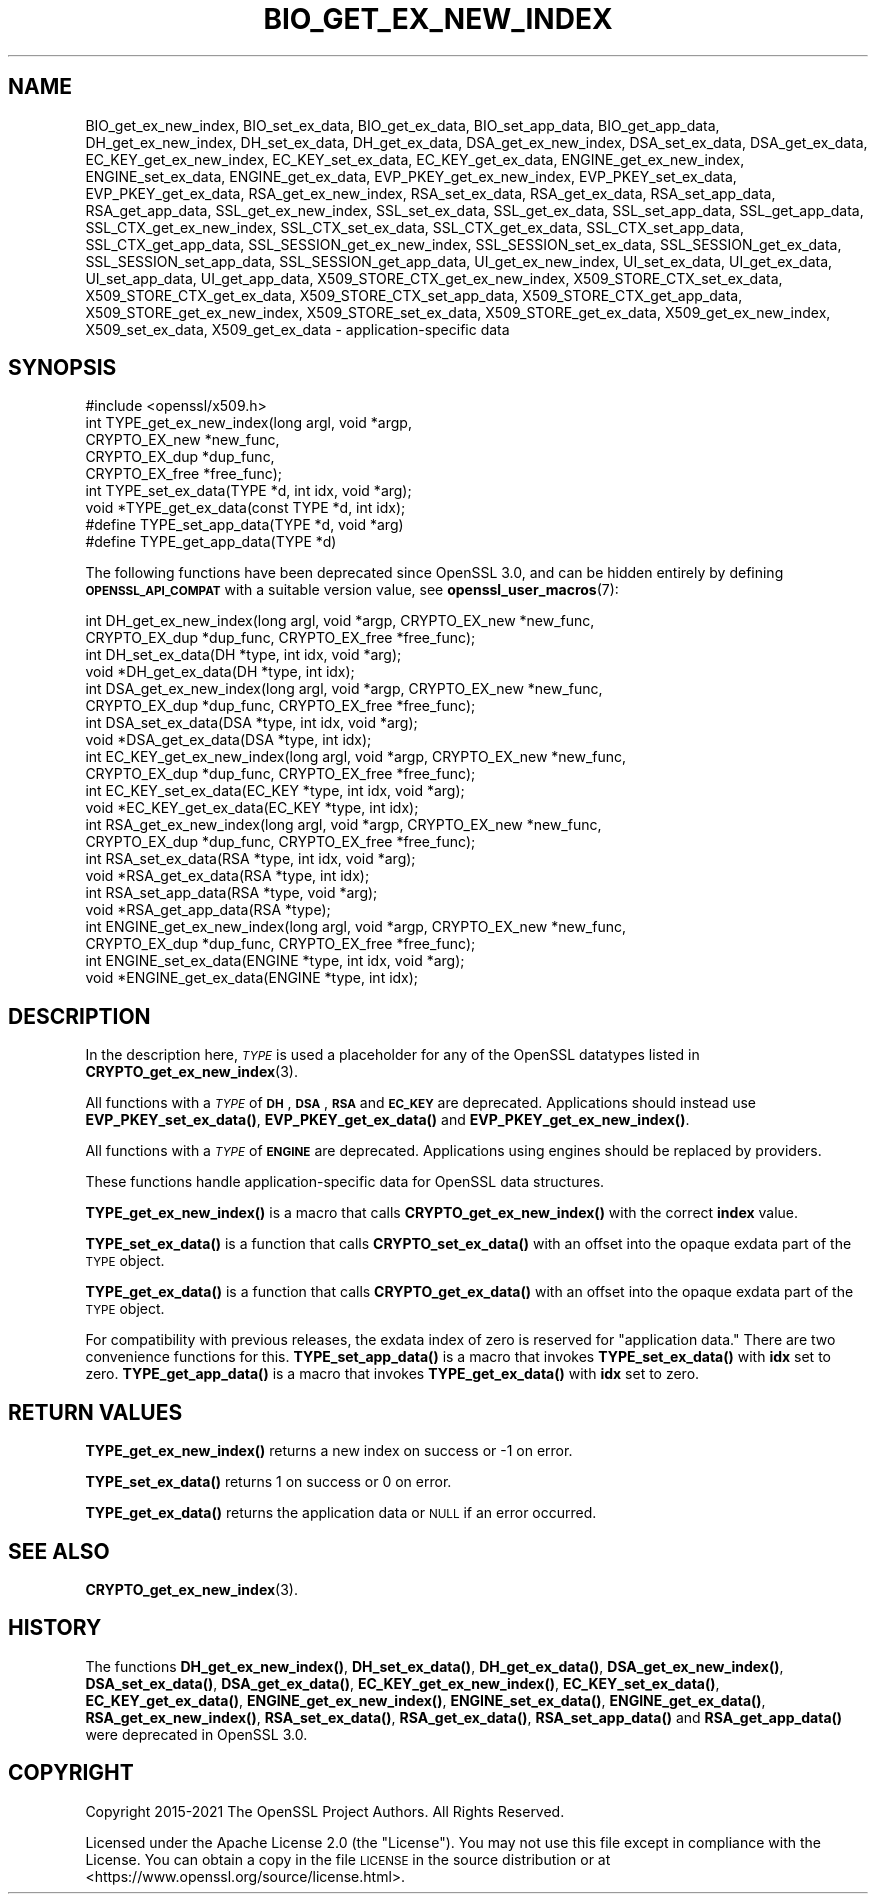 .\" Automatically generated by Pod::Man 4.11 (Pod::Simple 3.35)
.\"
.\" Standard preamble:
.\" ========================================================================
.de Sp \" Vertical space (when we can't use .PP)
.if t .sp .5v
.if n .sp
..
.de Vb \" Begin verbatim text
.ft CW
.nf
.ne \\$1
..
.de Ve \" End verbatim text
.ft R
.fi
..
.\" Set up some character translations and predefined strings.  \*(-- will
.\" give an unbreakable dash, \*(PI will give pi, \*(L" will give a left
.\" double quote, and \*(R" will give a right double quote.  \*(C+ will
.\" give a nicer C++.  Capital omega is used to do unbreakable dashes and
.\" therefore won't be available.  \*(C` and \*(C' expand to `' in nroff,
.\" nothing in troff, for use with C<>.
.tr \(*W-
.ds C+ C\v'-.1v'\h'-1p'\s-2+\h'-1p'+\s0\v'.1v'\h'-1p'
.ie n \{\
.    ds -- \(*W-
.    ds PI pi
.    if (\n(.H=4u)&(1m=24u) .ds -- \(*W\h'-12u'\(*W\h'-12u'-\" diablo 10 pitch
.    if (\n(.H=4u)&(1m=20u) .ds -- \(*W\h'-12u'\(*W\h'-8u'-\"  diablo 12 pitch
.    ds L" ""
.    ds R" ""
.    ds C` ""
.    ds C' ""
'br\}
.el\{\
.    ds -- \|\(em\|
.    ds PI \(*p
.    ds L" ``
.    ds R" ''
.    ds C`
.    ds C'
'br\}
.\"
.\" Escape single quotes in literal strings from groff's Unicode transform.
.ie \n(.g .ds Aq \(aq
.el       .ds Aq '
.\"
.\" If the F register is >0, we'll generate index entries on stderr for
.\" titles (.TH), headers (.SH), subsections (.SS), items (.Ip), and index
.\" entries marked with X<> in POD.  Of course, you'll have to process the
.\" output yourself in some meaningful fashion.
.\"
.\" Avoid warning from groff about undefined register 'F'.
.de IX
..
.nr rF 0
.if \n(.g .if rF .nr rF 1
.if (\n(rF:(\n(.g==0)) \{\
.    if \nF \{\
.        de IX
.        tm Index:\\$1\t\\n%\t"\\$2"
..
.        if !\nF==2 \{\
.            nr % 0
.            nr F 2
.        \}
.    \}
.\}
.rr rF
.\"
.\" Accent mark definitions (@(#)ms.acc 1.5 88/02/08 SMI; from UCB 4.2).
.\" Fear.  Run.  Save yourself.  No user-serviceable parts.
.    \" fudge factors for nroff and troff
.if n \{\
.    ds #H 0
.    ds #V .8m
.    ds #F .3m
.    ds #[ \f1
.    ds #] \fP
.\}
.if t \{\
.    ds #H ((1u-(\\\\n(.fu%2u))*.13m)
.    ds #V .6m
.    ds #F 0
.    ds #[ \&
.    ds #] \&
.\}
.    \" simple accents for nroff and troff
.if n \{\
.    ds ' \&
.    ds ` \&
.    ds ^ \&
.    ds , \&
.    ds ~ ~
.    ds /
.\}
.if t \{\
.    ds ' \\k:\h'-(\\n(.wu*8/10-\*(#H)'\'\h"|\\n:u"
.    ds ` \\k:\h'-(\\n(.wu*8/10-\*(#H)'\`\h'|\\n:u'
.    ds ^ \\k:\h'-(\\n(.wu*10/11-\*(#H)'^\h'|\\n:u'
.    ds , \\k:\h'-(\\n(.wu*8/10)',\h'|\\n:u'
.    ds ~ \\k:\h'-(\\n(.wu-\*(#H-.1m)'~\h'|\\n:u'
.    ds / \\k:\h'-(\\n(.wu*8/10-\*(#H)'\z\(sl\h'|\\n:u'
.\}
.    \" troff and (daisy-wheel) nroff accents
.ds : \\k:\h'-(\\n(.wu*8/10-\*(#H+.1m+\*(#F)'\v'-\*(#V'\z.\h'.2m+\*(#F'.\h'|\\n:u'\v'\*(#V'
.ds 8 \h'\*(#H'\(*b\h'-\*(#H'
.ds o \\k:\h'-(\\n(.wu+\w'\(de'u-\*(#H)/2u'\v'-.3n'\*(#[\z\(de\v'.3n'\h'|\\n:u'\*(#]
.ds d- \h'\*(#H'\(pd\h'-\w'~'u'\v'-.25m'\f2\(hy\fP\v'.25m'\h'-\*(#H'
.ds D- D\\k:\h'-\w'D'u'\v'-.11m'\z\(hy\v'.11m'\h'|\\n:u'
.ds th \*(#[\v'.3m'\s+1I\s-1\v'-.3m'\h'-(\w'I'u*2/3)'\s-1o\s+1\*(#]
.ds Th \*(#[\s+2I\s-2\h'-\w'I'u*3/5'\v'-.3m'o\v'.3m'\*(#]
.ds ae a\h'-(\w'a'u*4/10)'e
.ds Ae A\h'-(\w'A'u*4/10)'E
.    \" corrections for vroff
.if v .ds ~ \\k:\h'-(\\n(.wu*9/10-\*(#H)'\s-2\u~\d\s+2\h'|\\n:u'
.if v .ds ^ \\k:\h'-(\\n(.wu*10/11-\*(#H)'\v'-.4m'^\v'.4m'\h'|\\n:u'
.    \" for low resolution devices (crt and lpr)
.if \n(.H>23 .if \n(.V>19 \
\{\
.    ds : e
.    ds 8 ss
.    ds o a
.    ds d- d\h'-1'\(ga
.    ds D- D\h'-1'\(hy
.    ds th \o'bp'
.    ds Th \o'LP'
.    ds ae ae
.    ds Ae AE
.\}
.rm #[ #] #H #V #F C
.\" ========================================================================
.\"
.IX Title "BIO_GET_EX_NEW_INDEX 3ossl"
.TH BIO_GET_EX_NEW_INDEX 3ossl "2023-05-30" "3.0.9" "OpenSSL"
.\" For nroff, turn off justification.  Always turn off hyphenation; it makes
.\" way too many mistakes in technical documents.
.if n .ad l
.nh
.SH "NAME"
BIO_get_ex_new_index, BIO_set_ex_data, BIO_get_ex_data,
BIO_set_app_data, BIO_get_app_data,
DH_get_ex_new_index, DH_set_ex_data, DH_get_ex_data,
DSA_get_ex_new_index, DSA_set_ex_data, DSA_get_ex_data,
EC_KEY_get_ex_new_index, EC_KEY_set_ex_data, EC_KEY_get_ex_data,
ENGINE_get_ex_new_index, ENGINE_set_ex_data, ENGINE_get_ex_data,
EVP_PKEY_get_ex_new_index, EVP_PKEY_set_ex_data, EVP_PKEY_get_ex_data,
RSA_get_ex_new_index, RSA_set_ex_data, RSA_get_ex_data,
RSA_set_app_data, RSA_get_app_data,
SSL_get_ex_new_index, SSL_set_ex_data, SSL_get_ex_data,
SSL_set_app_data, SSL_get_app_data,
SSL_CTX_get_ex_new_index, SSL_CTX_set_ex_data, SSL_CTX_get_ex_data,
SSL_CTX_set_app_data, SSL_CTX_get_app_data,
SSL_SESSION_get_ex_new_index, SSL_SESSION_set_ex_data, SSL_SESSION_get_ex_data,
SSL_SESSION_set_app_data, SSL_SESSION_get_app_data,
UI_get_ex_new_index, UI_set_ex_data, UI_get_ex_data,
UI_set_app_data, UI_get_app_data,
X509_STORE_CTX_get_ex_new_index, X509_STORE_CTX_set_ex_data, X509_STORE_CTX_get_ex_data,
X509_STORE_CTX_set_app_data, X509_STORE_CTX_get_app_data,
X509_STORE_get_ex_new_index, X509_STORE_set_ex_data, X509_STORE_get_ex_data,
X509_get_ex_new_index, X509_set_ex_data, X509_get_ex_data
\&\- application\-specific data
.SH "SYNOPSIS"
.IX Header "SYNOPSIS"
.Vb 1
\& #include <openssl/x509.h>
\&
\& int TYPE_get_ex_new_index(long argl, void *argp,
\&                           CRYPTO_EX_new *new_func,
\&                           CRYPTO_EX_dup *dup_func,
\&                           CRYPTO_EX_free *free_func);
\&
\& int TYPE_set_ex_data(TYPE *d, int idx, void *arg);
\&
\& void *TYPE_get_ex_data(const TYPE *d, int idx);
\&
\& #define TYPE_set_app_data(TYPE *d, void *arg)
\& #define TYPE_get_app_data(TYPE *d)
.Ve
.PP
The following functions have been deprecated since OpenSSL 3.0, and can be
hidden entirely by defining \fB\s-1OPENSSL_API_COMPAT\s0\fR with a suitable version value,
see \fBopenssl_user_macros\fR\|(7):
.PP
.Vb 10
\& int DH_get_ex_new_index(long argl, void *argp, CRYPTO_EX_new *new_func,
\&                         CRYPTO_EX_dup *dup_func, CRYPTO_EX_free *free_func);
\& int DH_set_ex_data(DH *type, int idx, void *arg);
\& void *DH_get_ex_data(DH *type, int idx);
\& int DSA_get_ex_new_index(long argl, void *argp, CRYPTO_EX_new *new_func,
\&                          CRYPTO_EX_dup *dup_func, CRYPTO_EX_free *free_func);
\& int DSA_set_ex_data(DSA *type, int idx, void *arg);
\& void *DSA_get_ex_data(DSA *type, int idx);
\& int EC_KEY_get_ex_new_index(long argl, void *argp, CRYPTO_EX_new *new_func,
\&                             CRYPTO_EX_dup *dup_func, CRYPTO_EX_free *free_func);
\& int EC_KEY_set_ex_data(EC_KEY *type, int idx, void *arg);
\& void *EC_KEY_get_ex_data(EC_KEY *type, int idx);
\& int RSA_get_ex_new_index(long argl, void *argp, CRYPTO_EX_new *new_func,
\&                          CRYPTO_EX_dup *dup_func, CRYPTO_EX_free *free_func);
\& int RSA_set_ex_data(RSA *type, int idx, void *arg);
\& void *RSA_get_ex_data(RSA *type, int idx);
\& int RSA_set_app_data(RSA *type, void *arg);
\& void *RSA_get_app_data(RSA *type);
\& int ENGINE_get_ex_new_index(long argl, void *argp, CRYPTO_EX_new *new_func,
\&                             CRYPTO_EX_dup *dup_func, CRYPTO_EX_free *free_func);
\& int ENGINE_set_ex_data(ENGINE *type, int idx, void *arg);
\& void *ENGINE_get_ex_data(ENGINE *type, int idx);
.Ve
.SH "DESCRIPTION"
.IX Header "DESCRIPTION"
In the description here, \fI\s-1TYPE\s0\fR is used a placeholder
for any of the OpenSSL datatypes listed in \fBCRYPTO_get_ex_new_index\fR\|(3).
.PP
All functions with a \fI\s-1TYPE\s0\fR of \fB\s-1DH\s0\fR, \fB\s-1DSA\s0\fR, \fB\s-1RSA\s0\fR and \fB\s-1EC_KEY\s0\fR are deprecated.
Applications should instead use \fBEVP_PKEY_set_ex_data()\fR,
\&\fBEVP_PKEY_get_ex_data()\fR and \fBEVP_PKEY_get_ex_new_index()\fR.
.PP
All functions with a \fI\s-1TYPE\s0\fR of \fB\s-1ENGINE\s0\fR are deprecated.
Applications using engines should be replaced by providers.
.PP
These functions handle application-specific data for OpenSSL data
structures.
.PP
\&\fBTYPE_get_ex_new_index()\fR is a macro that calls \fBCRYPTO_get_ex_new_index()\fR
with the correct \fBindex\fR value.
.PP
\&\fBTYPE_set_ex_data()\fR is a function that calls \fBCRYPTO_set_ex_data()\fR with
an offset into the opaque exdata part of the \s-1TYPE\s0 object.
.PP
\&\fBTYPE_get_ex_data()\fR is a function that calls \fBCRYPTO_get_ex_data()\fR with
an offset into the opaque exdata part of the \s-1TYPE\s0 object.
.PP
For compatibility with previous releases, the exdata index of zero is
reserved for \*(L"application data.\*(R" There are two convenience functions for
this.
\&\fBTYPE_set_app_data()\fR is a macro that invokes \fBTYPE_set_ex_data()\fR with
\&\fBidx\fR set to zero.
\&\fBTYPE_get_app_data()\fR is a macro that invokes \fBTYPE_get_ex_data()\fR with
\&\fBidx\fR set to zero.
.SH "RETURN VALUES"
.IX Header "RETURN VALUES"
\&\fBTYPE_get_ex_new_index()\fR returns a new index on success or \-1 on error.
.PP
\&\fBTYPE_set_ex_data()\fR returns 1 on success or 0 on error.
.PP
\&\fBTYPE_get_ex_data()\fR returns the application data or \s-1NULL\s0 if an error occurred.
.SH "SEE ALSO"
.IX Header "SEE ALSO"
\&\fBCRYPTO_get_ex_new_index\fR\|(3).
.SH "HISTORY"
.IX Header "HISTORY"
The functions \fBDH_get_ex_new_index()\fR, \fBDH_set_ex_data()\fR, \fBDH_get_ex_data()\fR,
\&\fBDSA_get_ex_new_index()\fR, \fBDSA_set_ex_data()\fR, \fBDSA_get_ex_data()\fR,
\&\fBEC_KEY_get_ex_new_index()\fR, \fBEC_KEY_set_ex_data()\fR, \fBEC_KEY_get_ex_data()\fR,
\&\fBENGINE_get_ex_new_index()\fR, \fBENGINE_set_ex_data()\fR, \fBENGINE_get_ex_data()\fR,
\&\fBRSA_get_ex_new_index()\fR, \fBRSA_set_ex_data()\fR, \fBRSA_get_ex_data()\fR,
\&\fBRSA_set_app_data()\fR and \fBRSA_get_app_data()\fR were deprecated in OpenSSL 3.0.
.SH "COPYRIGHT"
.IX Header "COPYRIGHT"
Copyright 2015\-2021 The OpenSSL Project Authors. All Rights Reserved.
.PP
Licensed under the Apache License 2.0 (the \*(L"License\*(R").  You may not use
this file except in compliance with the License.  You can obtain a copy
in the file \s-1LICENSE\s0 in the source distribution or at
<https://www.openssl.org/source/license.html>.
